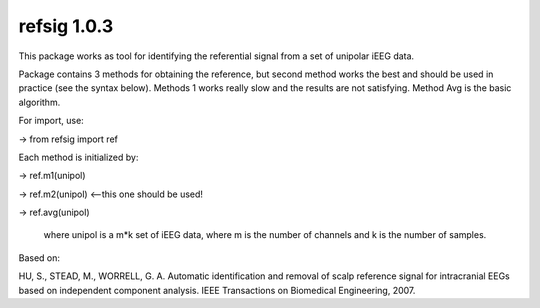 refsig 1.0.3
---------------------

This package works as tool for identifying the referential signal from a set of unipolar iEEG data.

Package contains 3 methods for obtaining the reference, but second method works the best and should be used in practice (see the syntax below). Methods 1 works really slow and the results are not satisfying. Method Avg is the basic algorithm.


For import, use:

-> from refsig import ref

Each method is initialized by:

-> ref.m1(unipol)

-> ref.m2(unipol) <--this one should be used!

-> ref.avg(unipol)

	where unipol is a m*k set of iEEG data, where m is the number of channels
	and k is the number of samples. 

Based on:

HU, S., STEAD, M., WORRELL, G. A. Automatic identification and removal of scalp reference signal for intracranial EEGs based on independent component analysis. IEEE Transactions on Biomedical Engineering, 2007.